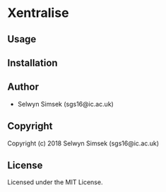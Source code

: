 * Xentralise 

** Usage

** Installation

** Author

+ Selwyn Simsek (sgs16@ic.ac.uk)

** Copyright

Copyright (c) 2018 Selwyn Simsek (sgs16@ic.ac.uk)

** License

Licensed under the MIT License.
